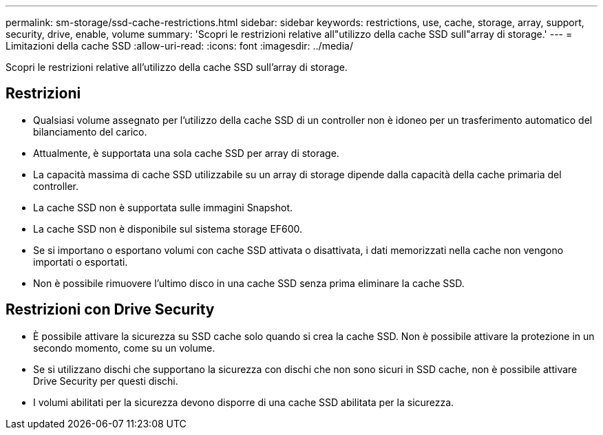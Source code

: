 ---
permalink: sm-storage/ssd-cache-restrictions.html 
sidebar: sidebar 
keywords: restrictions, use, cache, storage, array, support, security, drive, enable, volume 
summary: 'Scopri le restrizioni relative all"utilizzo della cache SSD sull"array di storage.' 
---
= Limitazioni della cache SSD
:allow-uri-read: 
:icons: font
:imagesdir: ../media/


[role="lead"]
Scopri le restrizioni relative all'utilizzo della cache SSD sull'array di storage.



== Restrizioni

* Qualsiasi volume assegnato per l'utilizzo della cache SSD di un controller non è idoneo per un trasferimento automatico del bilanciamento del carico.
* Attualmente, è supportata una sola cache SSD per array di storage.
* La capacità massima di cache SSD utilizzabile su un array di storage dipende dalla capacità della cache primaria del controller.
* La cache SSD non è supportata sulle immagini Snapshot.
* La cache SSD non è disponibile sul sistema storage EF600.
* Se si importano o esportano volumi con cache SSD attivata o disattivata, i dati memorizzati nella cache non vengono importati o esportati.
* Non è possibile rimuovere l'ultimo disco in una cache SSD senza prima eliminare la cache SSD.




== Restrizioni con Drive Security

* È possibile attivare la sicurezza su SSD cache solo quando si crea la cache SSD. Non è possibile attivare la protezione in un secondo momento, come su un volume.
* Se si utilizzano dischi che supportano la sicurezza con dischi che non sono sicuri in SSD cache, non è possibile attivare Drive Security per questi dischi.
* I volumi abilitati per la sicurezza devono disporre di una cache SSD abilitata per la sicurezza.

